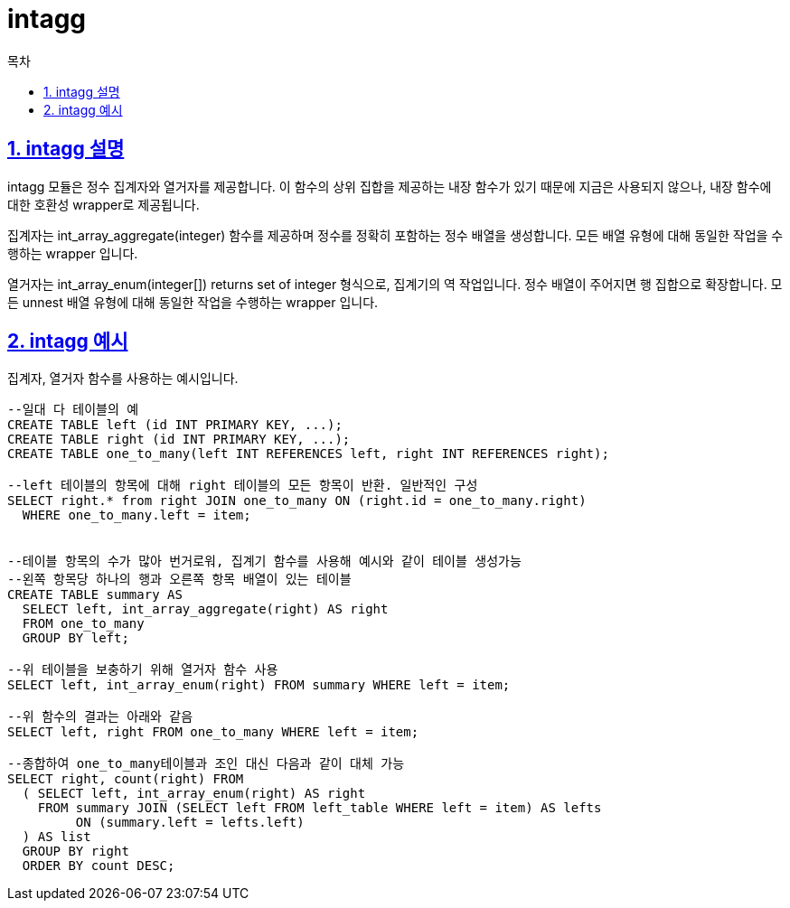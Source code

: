 = intagg
:toc: 
:toc-title: 목차
:sectlinks:
:sectnums:

== intagg 설명
intagg 모듈은 정수 집계자와 열거자를 제공합니다. 이 함수의 상위 집합을 제공하는 내장 함수가 있기 때문에 지금은 사용되지 않으나, 내장 함수에 대한 호환성 wrapper로 제공됩니다.

집계자는 int_array_aggregate(integer) 함수를 제공하며 정수를 정확히 포함하는 정수 배열을 생성합니다. 모든 배열 유형에 대해 동일한 작업을 수행하는 wrapper 입니다.

열거자는 int_array_enum(integer[]) returns set of integer 형식으로, 집계기의 역 작업입니다. 정수 배열이 주어지면 행 집합으로 확장합니다. 모든 unnest 배열 유형에 대해 동일한 작업을 수행하는 wrapper 입니다.

== intagg 예시
집계자, 열거자 함수를 사용하는 예시입니다.
[source, sql]
----
--일대 다 테이블의 예
CREATE TABLE left (id INT PRIMARY KEY, ...);
CREATE TABLE right (id INT PRIMARY KEY, ...);
CREATE TABLE one_to_many(left INT REFERENCES left, right INT REFERENCES right);

--left 테이블의 항목에 대해 right 테이블의 모든 항목이 반환. 일반적인 구성
SELECT right.* from right JOIN one_to_many ON (right.id = one_to_many.right)
  WHERE one_to_many.left = item;


--테이블 항목의 수가 많아 번거로워, 집계기 함수를 사용해 예시와 같이 테이블 생성가능
--왼쪽 항목당 하나의 행과 오른쪽 항목 배열이 있는 테이블
CREATE TABLE summary AS
  SELECT left, int_array_aggregate(right) AS right
  FROM one_to_many
  GROUP BY left;

--위 테이블을 보충하기 위해 열거자 함수 사용
SELECT left, int_array_enum(right) FROM summary WHERE left = item;

--위 함수의 결과는 아래와 같음
SELECT left, right FROM one_to_many WHERE left = item;

--종합하여 one_to_many테이블과 조인 대신 다음과 같이 대체 가능
SELECT right, count(right) FROM
  ( SELECT left, int_array_enum(right) AS right
    FROM summary JOIN (SELECT left FROM left_table WHERE left = item) AS lefts
         ON (summary.left = lefts.left)
  ) AS list
  GROUP BY right
  ORDER BY count DESC;
----
